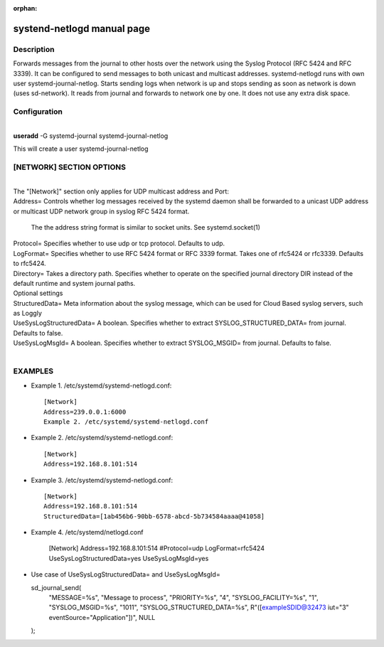 :orphan:

systend-netlogd manual page
===========================

Description
-----------

Forwards messages from the journal to other hosts over the network using the
Syslog Protocol (RFC 5424 and RFC 3339). It can be configured to send messages
to both unicast and multicast addresses. systemd-netlogd runs with own user
systemd-journal-netlog. Starts sending logs when network is up and stops sending
as soon as network is down (uses sd-network). It reads from journal and forwards
to network one by one. It does not use any extra disk space.

Configuration
-------------

|
| **useradd** -G systemd-journal systemd-journal-netlog

This will create a user systemd-journal-netlog

[NETWORK] SECTION OPTIONS
-------------------------
|
|
   The "[Network]" section only applies for UDP multicast address and Port:

|   Address=
       Controls whether log messages received by the systemd daemon shall be forwarded
       to a unicast UDP address or multicast UDP network group in syslog RFC 5424 format.

       The the address string format is similar to socket units. See systemd.socket(1)

|   Protocol=
        Specifies whether to use udp or tcp protocol. Defaults to udp.

|   LogFormat=
          Specifies whether to use RFC 5424 format or RFC 3339 format. Takes one of rfc5424 or rfc3339. Defaults to rfc5424.

|   Directory=
          Takes a directory path. Specifies whether to operate on the specified journal directory DIR instead of the default runtime and system journal paths.

|  Optional settings

|  StructuredData=
       Meta information about the syslog message, which can be used for Cloud Based
       syslog servers, such as Loggly

|  UseSysLogStructuredData=
      A boolean. Specifies whether to extract SYSLOG_STRUCTURED_DATA= from journal. Defaults to false.

|   UseSysLogMsgId=
      A boolean. Specifies whether to extract SYSLOG_MSGID= from journal. Defaults to false.

|

EXAMPLES
--------

- Example 1. /etc/systemd/systemd-netlogd.conf::

       [Network]
       Address=239.0.0.1:6000
       Example 2. /etc/systemd/systemd-netlogd.conf

- Example 2. /etc/systemd/systemd-netlogd.conf::

       [Network]
       Address=192.168.8.101:514

- Example 3. /etc/systemd/systemd-netlogd.conf::

       [Network]
       Address=192.168.8.101:514
       StructuredData=[1ab456b6-90bb-6578-abcd-5b734584aaaa@41058]

- Example 4. /etc/systemd/netlogd.conf

    [Network]
    Address=192.168.8.101:514
    #Protocol=udp
    LogFormat=rfc5424
    UseSysLogStructuredData=yes
    UseSysLogMsgId=yes

- Use case of UseSysLogStructuredData= and UseSysLogMsgId=

  sd_journal_send(
    "MESSAGE=%s", "Message to process",
    "PRIORITY=%s", "4",
    "SYSLOG_FACILITY=%s", "1",
    "SYSLOG_MSGID=%s", "1011",
    "SYSLOG_STRUCTURED_DATA=%s", R"([exampleSDID@32473 iut="3" eventSource="Application"])",
    NULL
  );
